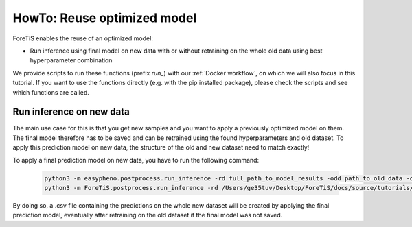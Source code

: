 HowTo: Reuse optimized model
==================================================
ForeTiS enables the reuse of an optimized model:

- Run inference using final model on new data with or without retraining on the whole old data using best hyperparameter combination

We provide scripts to run these functions (prefix *run_*) with our :ref:`Docker workflow`, on which we will also focus
in this tutorial. If you want to use the functions directly (e.g. with the pip installed package),
please check the scripts and see which functions are called.

Run inference on new data
""""""""""""""""""""""""""""""""""""""""""
The main use case for this is that you get new samples and you want to apply a previously optimized model on them. The final model therefore has to be saved and can be retrained
using the found hyperparameters and old dataset. To apply this prediction model on new data, the structure of the old and new dataset need to match exactly!

To apply a final prediction model on new data, you have to run the following command:

    .. code-block::

        python3 -m easypheno.postprocess.run_inference -rd full_path_to_model_results -odd path_to_old_data -od name_of_old_dataset -ndd path_to_new_data -nd name_of_new_dataset -sd path_to_save_directory
        python3 -m ForeTiS.postprocess.run_inference -rd /Users/ge35tuv/Desktop/ForeTiS/docs/source/tutorials/tutorial_data/results/ard/2023-10-17_12-35-47_featureset-full_timeseries-cv_True_20_20 -odd /Users/ge35tuv/Desktop/ForeTiS/docs/source/tutorials/tutorial_data -od nike_sales_old -ndd /Users/ge35tuv/Desktop/ForeTiS/docs/source/tutorials/tutorial_data -nd nike_sales_new -sd docs/source/tutorials/tutorial_data

By doing so, a .csv file containing the predictions on the whole new dataset will be created by applying the final prediction model, eventually after retraining on the old dataset if the final model was not saved.